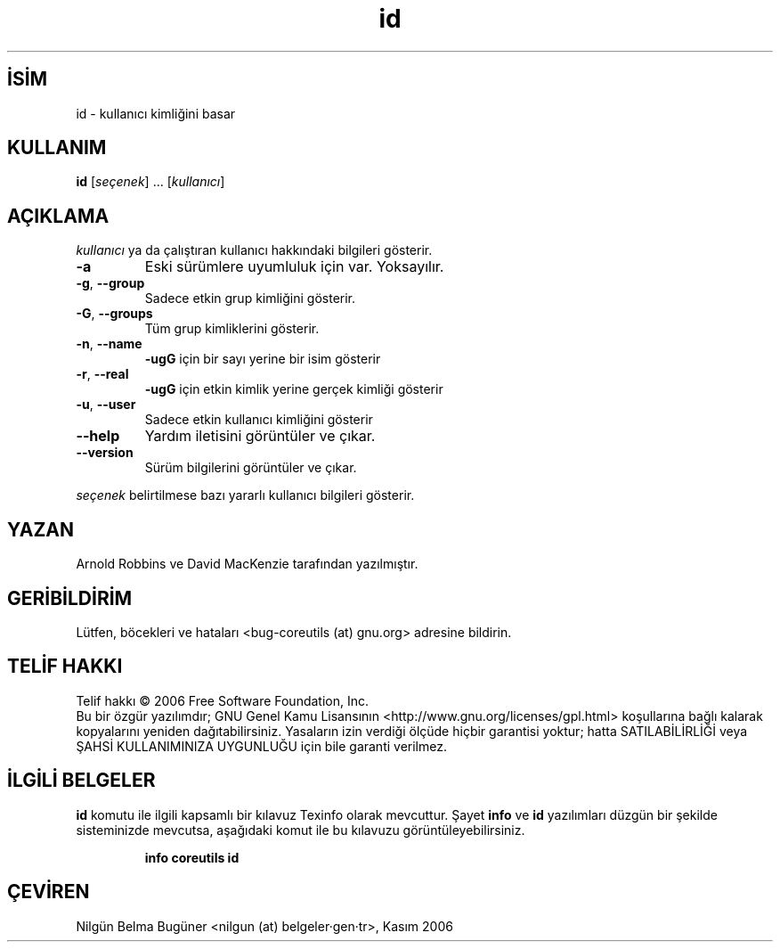 .\" http://belgeler.org \N'45' 2006\N'45'11\N'45'26T10:18:27+02:00   
.TH "id" 1 "Kasım 2006" "coreutils 6.5" "Kullanıcı Komutları"
.nh   
.SH İSİM
id \N'45' kullanıcı kimliğini basar   
.SH KULLANIM 
.nf

\fBid\fR [\fIseçenek\fR] ... [\fIkullanıcı\fR]
.fi
      
.SH AÇIKLAMA
\fIkullanıcı\fR ya da çalıştıran kullanıcı hakkındaki bilgileri gösterir.     

.br
.ns
.TP 
\fB\N'45'a\fR
Eski sürümlere uyumluluk için var. Yoksayılır.         

.TP 
\fB\N'45'g\fR, \fB\N'45'\N'45'group\fR
Sadece etkin grup kimliğini gösterir.         

.TP 
\fB\N'45'G\fR, \fB\N'45'\N'45'groups\fR
Tüm grup kimliklerini gösterir.         

.TP 
\fB\N'45'n\fR, \fB\N'45'\N'45'name\fR
\fB\N'45'ugG\fR için bir sayı yerine bir isim gösterir         

.TP 
\fB\N'45'r\fR, \fB\N'45'\N'45'real\fR
\fB\N'45'ugG\fR için etkin kimlik yerine gerçek kimliği gösterir         

.TP 
\fB\N'45'u\fR, \fB\N'45'\N'45'user\fR
Sadece etkin kullanıcı kimliğini gösterir         

.TP 
\fB\N'45'\N'45'help\fR
Yardım iletisini görüntüler ve çıkar.         

.TP 
\fB\N'45'\N'45'version\fR
Sürüm bilgilerini görüntüler ve çıkar.         

.PP     

\fIseçenek\fR belirtilmese bazı yararlı kullanıcı bilgileri gösterir.     
   
.SH YAZAN     
Arnold Robbins ve David MacKenzie tarafından yazılmıştır.
   
.SH GERİBİLDİRİM     
Lütfen, böcekleri ve hataları <bug\N'45'coreutils (at) gnu.org> adresine bildirin.
   
.SH TELİF HAKKI     
Telif hakkı © 2006 Free Software Foundation, Inc.
.br
Bu bir özgür yazılımdır; GNU Genel Kamu Lisansının <http://www.gnu.org/licenses/gpl.html> koşullarına bağlı kalarak kopyalarını yeniden dağıtabilirsiniz. Yasaların izin verdiği ölçüde hiçbir garantisi yoktur; hatta SATILABİLİRLİĞİ veya ŞAHSİ KULLANIMINIZA UYGUNLUĞU için bile garanti verilmez.     
   
.SH İLGİLİ BELGELER
\fBid\fR komutu ile ilgili kapsamlı bir kılavuz Texinfo olarak mevcuttur. Şayet \fBinfo\fR ve \fBid\fR yazılımları düzgün bir şekilde sisteminizde mevcutsa, aşağıdaki komut ile bu kılavuzu görüntüleyebilirsiniz.     

.IP 

\fBinfo coreutils id\fR

.PP
   
.SH ÇEVİREN     
Nilgün Belma Bugüner <nilgun (at) belgeler·gen·tr>, Kasım 2006
    
  
